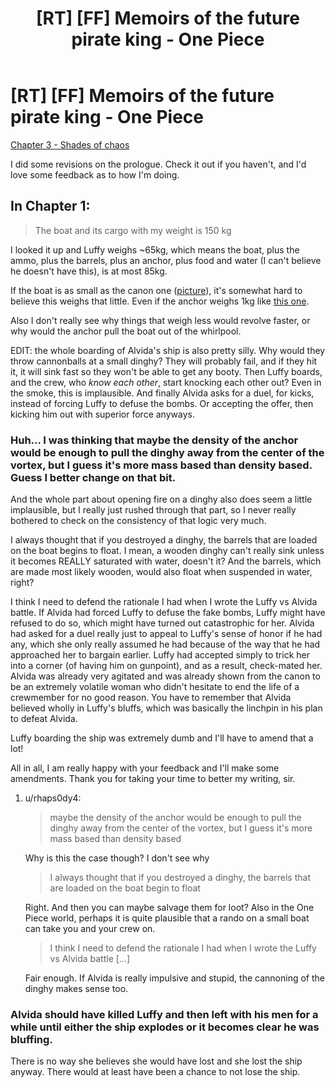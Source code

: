 #+TITLE: [RT] [FF] Memoirs of the future pirate king - One Piece

* [RT] [FF] Memoirs of the future pirate king - One Piece
:PROPERTIES:
:Author: MysteryLolznation
:Score: 5
:DateUnix: 1480789969.0
:DateShort: 2016-Dec-03
:END:
[[https://www.fanfiction.net/s/12250080/4/Memoirs-of-the-future-pirate-king][Chapter 3 - Shades of chaos]]

I did some revisions on the prologue. Check it out if you haven't, and I'd love some feedback as to how I'm doing.


** In Chapter 1:

#+begin_quote
  The boat and its cargo with my weight is 150 kg
#+end_quote

I looked it up and Luffy weighs ~65kg, which means the boat, plus the ammo, plus the barrels, plus an anchor, plus food and water (I can't believe he doesn't have this), is at most 85kg.

If the boat is as small as the canon one ([[http://images.mangafreak.net/mangas/one_piece/one_piece_2/one_piece_2_2.jpg?v5][picture]]), it's somewhat hard to believe this weighs that little. Even if the anchor weighs 1kg like [[http://newatlas.com/worlds-first-plastic-anchor/14618/][this one]].

Also I don't really see why things that weigh less would revolve faster, or why would the anchor pull the boat out of the whirlpool.

EDIT: the whole boarding of Alvida's ship is also pretty silly. Why would they throw cannonballs at a small dinghy? They will probably fail, and if they hit it, it will sink fast so they won't be able to get any booty. Then Luffy boards, and the crew, who /know each other/, start knocking each other out? Even in the smoke, this is implausible. And finally Alvida asks for a duel, for kicks, instead of forcing Luffy to defuse the bombs. Or accepting the offer, then kicking him out with superior force anyways.
:PROPERTIES:
:Author: rhaps0dy4
:Score: 1
:DateUnix: 1480979424.0
:DateShort: 2016-Dec-06
:END:

*** Huh... I was thinking that maybe the density of the anchor would be enough to pull the dinghy away from the center of the vortex, but I guess it's more mass based than density based. Guess I better change on that bit.

And the whole part about opening fire on a dinghy also does seem a little implausible, but I really just rushed through that part, so I never really bothered to check on the consistency of that logic very much.

I always thought that if you destroyed a dinghy, the barrels that are loaded on the boat begins to float. I mean, a wooden dinghy can't really sink unless it becomes REALLY saturated with water, doesn't it? And the barrels, which are made most likely wooden, would also float when suspended in water, right?

I think I need to defend the rationale I had when I wrote the Luffy vs Alvida battle. If Alvida had forced Luffy to defuse the fake bombs, Luffy might have refused to do so, which might have turned out catastrophic for her. Alvida had asked for a duel really just to appeal to Luffy's sense of honor if he had any, which she only really assumed he had because of the way that he had approached her to bargain earlier. Luffy had accepted simply to trick her into a corner (of having him on gunpoint), and as a result, check-mated her. Alvida was already very agitated and was already shown from the canon to be an extremely volatile woman who didn't hesitate to end the life of a crewmember for no good reason. You have to remember that Alvida believed wholly in Luffy's bluffs, which was basically the linchpin in his plan to defeat Alvida.

Luffy boarding the ship was extremely dumb and I'll have to amend that a lot!

All in all, I am really happy with your feedback and I'll make some amendments. Thank you for taking your time to better my writing, sir.
:PROPERTIES:
:Author: MysteryLolznation
:Score: 1
:DateUnix: 1481024089.0
:DateShort: 2016-Dec-06
:END:

**** u/rhaps0dy4:
#+begin_quote
  maybe the density of the anchor would be enough to pull the dinghy away from the center of the vortex, but I guess it's more mass based than density based
#+end_quote

Why is this the case though? I don't see why

#+begin_quote
  I always thought that if you destroyed a dinghy, the barrels that are loaded on the boat begin to float
#+end_quote

Right. And then you can maybe salvage them for loot? Also in the One Piece world, perhaps it is quite plausible that a rando on a small boat can take you and your crew on.

#+begin_quote
  I think I need to defend the rationale I had when I wrote the Luffy vs Alvida battle [...]
#+end_quote

Fair enough. If Alvida is really impulsive and stupid, the cannoning of the dinghy makes sense too.
:PROPERTIES:
:Author: rhaps0dy4
:Score: 1
:DateUnix: 1481061016.0
:DateShort: 2016-Dec-07
:END:


*** Alvida should have killed Luffy and then left with his men for a while until either the ship explodes or it becomes clear he was bluffing.

There is no way she believes she would have lost and she lost the ship anyway. There would at least have been a chance to not lose the ship.
:PROPERTIES:
:Author: kaukamieli
:Score: 1
:DateUnix: 1481039672.0
:DateShort: 2016-Dec-06
:END:
